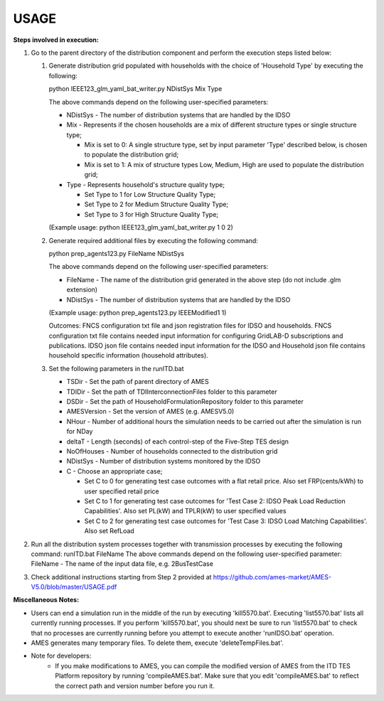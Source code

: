 =====
USAGE
=====

**Steps involved in execution:**

#. Go to the parent directory of the distribution component and perform the execution steps listed below:

   #. Generate distribution grid populated with households with the choice of 'Household Type' by executing the following:

      python IEEE123_glm_yaml_bat_writer.py NDistSys Mix Type
   
      The above commands depend on the following user-specified parameters: 

      * NDistSys - The number of distribution systems that are handled by the IDSO

      * Mix - Represents if the chosen households are a mix of different structure types or single structure type;

        * Mix is set to 0: A single structure type, set by input parameter 'Type' described below, is chosen to populate the distribution grid;

        * Mix is set to 1: A mix of structure types Low, Medium, High are used to populate the distribution grid;

      * Type - Represents household's structure quality type; 

        * Set Type to 1 for Low Structure Quality Type;

        * Set Type to 2 for Medium Structure Quality Type;

        * Set Type to 3 for High Structure Quality Type;

      (Example usage: python IEEE123_glm_yaml_bat_writer.py 1 0 2)

   #. Generate required additional files by executing the following command:

      python prep_agents123.py FileName NDistSys 

      The above commands depend on the following user-specified parameters: 

      * FileName - The name of the distribution grid generated in the above step (do not include .glm extension)

      * NDistSys - The number of distribution systems that are handled by the IDSO

      (Example usage: python prep_agents123.py IEEEModified1 1)  

      Outcomes: FNCS configuration txt file and json registration files for IDSO and households.
      FNCS configuration txt file contains needed input information for configuring GridLAB-D subscriptions and publications. IDSO json file contains needed input information for the IDSO and Household json file contains household specific information (household attributes).

   #. Set the following parameters in the runITD.bat

      * TSDir - Set the path of parent directory of AMES
      * TDIDir - Set the path of TDIInterconnectionFiles folder to this parameter
      * DSDir - Set the path of HouseholdFormulationRepository folder to this parameter
      * AMESVersion - Set the version of AMES (e.g. AMESV5.0)

      * NHour - Number of additional hours the simulation needs to be carried out after the simulation is run for NDay

      * deltaT - Length (seconds) of each control-step of the Five-Step TES design

      * NoOfHouses - Number of households connected to the distribution grid

      * NDistSys - Number of distribution systems monitored by the IDSO

      * C - Choose an appropriate case; 

        * Set C to 0 for generating test case outcomes with a flat retail price. Also set FRP(cents/kWh) to user specified retail price 

        * Set C to 1 for generating test case outcomes for 'Test Case 2: IDSO Peak Load Reduction Capabilities'. Also set PL(kW) and TPLR(kW) to user specified values

        * Set C to 2 for generating test case outcomes for 'Test Case 3: IDSO Load Matching Capabilities'. Also set RefLoad


#. Run all the distribution system processes together with transmission processes by executing the following command:
   runITD.bat FileName
   The above commands depend on the following user-specified parameter:
   FileName - The name of the input data file, e.g. 2BusTestCase
   
#. Check additional instructions starting from Step 2 provided at https://github.com/ames-market/AMES-V5.0/blob/master/USAGE.pdf
   
   
**Miscellaneous Notes:** 

* Users can end a simulation run in the middle of the run by executing 'kill5570.bat'. Executing 'list5570.bat' lists all currently running processes. If you perform 'kill5570.bat', you should next be sure to run 'list5570.bat' to check that no processes are currently running before you attempt to execute another 'runIDSO.bat' operation. 
* AMES generates many temporary files. To delete them, execute 'deleteTempFiles.bat'. 
* Note for developers:
	* If you make modifications to AMES, you can compile the modified version of AMES from the ITD TES Platform repository by running 'compileAMES.bat'. Make sure that you edit 'compileAMES.bat' to reflect the correct path and version number before you run it.
